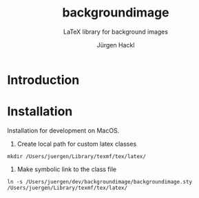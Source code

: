 # =============================================================================
# File      : readme.org -- Readme of the princeton tex template
# Author    : Jürgen Hackl <hackl@princeton.edu>
# Time-stamp: <Fri 2024-05-03 16:24 juergen>
# Copyright (c) 2023 Jürgen Hackl <hackl@princeton.edu>
# =============================================================================
#+OPTIONS: toc:nil
#+OPTIONS: num:t
#+OPTIONS: tags:nil
#+TITLE: backgroundimage
#+SUBTITLE: LaTeX library for background images
#+AUTHOR: Jürgen Hackl
#+EMAIL: <hackl@princeton.edu>

# -----------------------------------------------------------------------------
#+LATEX_COMPILER: lualatex
#+LATEX_CLASS: princeton
#+LATEX_CLASS_OPTIONS: [11pt]
# =============================================================================
* Introduction
* Installation

Installation for development on MacOS. 

1. Create local path for custom latex classes

#+begin_src 
mkdir /Users/juergen/Library/texmf/tex/latex/
#+end_src 

2. Make symbolic link to the class file

#+begin_src
ln -s /Users/juergen/dev/backgroundimage/backgroundimage.sty /Users/juergen/Library/texmf/tex/latex/
#+end_src

